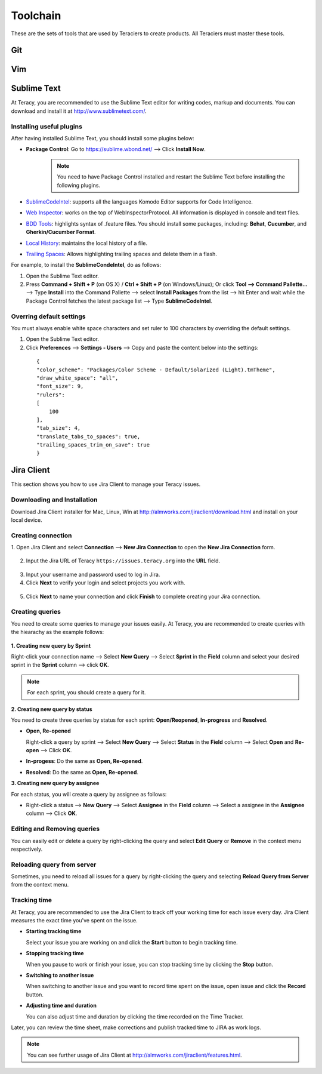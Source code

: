 Toolchain
=========

These are the sets of tools that are used by Teraciers to create products. All Teraciers must master
these tools.

Git
---


Vim
---

Sublime Text
------------
At Teracy, you are recommended to use the Sublime Text editor for writing codes, markup and
documents. You can download and install it at http://www.sublimetext.com/.

Installing useful plugins
``````````````````````````

After having installed Sublime Text, you should install some plugins below:

- **Package Control**: Go to https://sublime.wbond.net/ --> Click **Install Now**.
   .. note::
      You need to have Package Control installed and restart the Sublime Text before installing the
      following plugins.

- `SublimeCodeIntel <https://github.com/SublimeCodeIntel/SublimeCodeIntel>`_: supports all the
  languages Komodo Editor supports for Code Intelligence.
- `Web Inspector <https://github.com/sokolovstas/SublimeWebInspector>`_: works on the top of
  WebInspectorProtocol. All information is displayed in console and text files.
- `BDD Tools <http://shashikantjagtap.net/speed-up-your-bdd-with-sublime-text-2/>`_: highlights syntax
  of .feature files.
  You should install some packages, including: **Behat**, **Cucumber**, and **Gherkin/Cucumber
  Format**.
- `Local History <https://github.com/vishr/local-history>`_: maintains the local history of a file.
- `Trailing Spaces <https://github.com/SublimeText/TrailingSpaces>`_: Allows highlighting trailing
  spaces and delete them in a flash.

For example, to install the **SublimeCondeIntel**, do as follows:

1. Open the Sublime Text editor.
2. Press **Command + Shift + P** (on  OS X) / **Ctrl + Shift + P** (on Windows/Linux);
   Or click **Tool --> Command Pallette...** --> Type **Install** into the Command Pallette --> select
   **Install Packages** from the list --> hit Enter and wait while  the  Package Control fetches
   the latest package list --> Type **SublimeCodeIntel**.

Overring default settings
``````````````````````````
You must always enable white space characters and set ruler to 100 characters by overriding the
default settings.

1. Open the Sublime Text editor.

2. Click **Preferences** --> **Settings - Users** --> Copy and paste the content below into the settings:

  ::

    {
    "color_scheme": "Packages/Color Scheme - Default/Solarized (Light).tmTheme",
    "draw_white_space": "all",
    "font_size": 9,
    "rulers":
    [
        100
    ],
    "tab_size": 4,
    "translate_tabs_to_spaces": true,
    "trailing_spaces_trim_on_save": true
    }



Jira Client
-----------
This section shows you how to use Jira Client to manage your Teracy issues.

Downloading and Installation
````````````````````````````
Download Jira Client installer for Mac, Linux, Win at http://almworks.com/jiraclient/download.html
and install on your local device.

Creating connection
````````````````````

1. Open Jira Client and select **Connection** --> **New Jira Connection** to open the **New Jira Connection**
form.

  .. image:: _static/Toolchain/new-jira-connection.png
     :align: center

2. Input the Jira URL of Teracy ``https://issues.teracy.org`` into the **URL** field.

  .. image:: _static/Toolchain/new-jira-connection-form.png
     :align: center

3. Input your username and password used to log in Jira.

4. Click **Next** to verify your login and select projects you work with.

  .. image:: _static/Toolchain/select-projects.png
     :align: center

5. Click **Next** to name your connection and click **Finish** to complete creating your Jira connection.

Creating queries
````````````````

You need to create some queries to manage your issues easily. At Teracy, you are recommended to create queries with
the hiearachy as the example follows:

 .. image:: _static/Toolchain/structure-of-queries.png
    :align: center


**1. Creating new query by Sprint**

Right-click your connection name --> Select **New Query** --> Select **Sprint** in the
**Field** column and select your desired sprint in the  **Sprint** column --> click **OK**.

.. image:: _static/Toolchain/query-by-sprint.png
   :align: center

.. note::
 For each sprint, you should create a query for it.

**2. Creating new query by status**

You need to create three queries by status for each sprint: **Open/Reopened**, **In-progress** and **Resolved**.

- **Open, Re-opened**

  Right-click a query by sprint --> Select **New Query** --> Select **Status** in the **Field** column
  --> Select **Open** and **Re-open** --> Click **OK**.

- **In-progess**: Do the same as **Open, Re-opened**.

- **Resolved**: Do the same as **Open, Re-opened**.

**3.  Creating new query by assignee**

For each status, you will create a query by assignee as follows:

- Right-click a status --> **New Query** --> Select **Assignee** in the **Field** column
  --> Select a assignee in the **Assignee** column --> Click **OK**.

.. image:: _static/Toolchain/query-by-assignee.png
   :align: center

Editing and Removing queries
````````````````````````````

You can easily edit or delete a query by right-clicking the query and select **Edit Query** or **Remove** in the
context menu respectively.

.. image:: _static/Toolchain/edit-remove-query.png
   :align: center

Reloading query from server
```````````````````````````

Sometimes, you need to  reload all issues for a query by
right-clicking the query and selecting **Reload Query from Server** from the context menu.

Tracking time
``````````````

At Teracy, you are recommended to use the Jira Client to track off your working time for each issue every day.
Jira Client measures the exact time you've spent on the issue.

- **Starting tracking time**

  Select your issue you are working on and click the **Start** button to begin tracking time.

  .. image:: _static/Toolchain/start-button.png
     :align: center

- **Stopping tracking time**

  When you pause to work or finish your issue, you can stop tracking time by clicking the **Stop** button.

  .. image:: _static/Toolchain/stop-button.png
     :align: center

- **Switching to another issue**

  When switching to another issue and you want to record time spent on the issue, open issue and click the
  **Record** button.

  .. image:: _static/Toolchain/starting-tracking-time.png
     :align: center

- **Adjusting time and duration**

  You can also adjust time and duration by clicking the time recorded on the Time Tracker.

  .. image::  _static/Toolchain/edit-time.png
     :align: center

Later, you can review the time sheet, make corrections and publish tracked time to JIRA as work logs.

.. note::
  You can see further usage of Jira Client at http://almworks.com/jiraclient/features.html.
